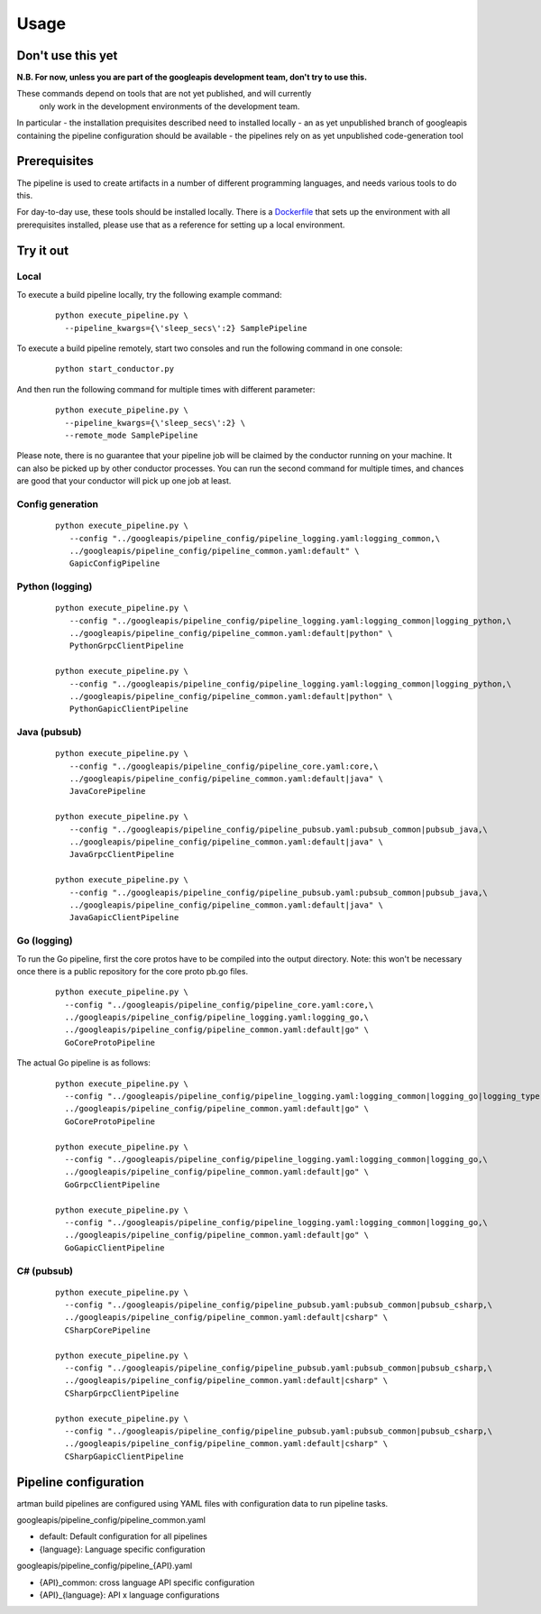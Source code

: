 Usage
=====

Don't use this yet
------------------

**N.B. For now, unless you are part of the googleapis development team, don't try to use this.**

These commands depend on tools that are not yet published, and will currently
 only work in the development environments of the development team.

In particular
- the installation prequisites described need to installed locally
- an as yet unpublished branch of googleapis containing the pipeline configuration should be available
- the pipelines rely on as yet unpublished code-generation tool

Prerequisites
-------------

The pipeline is used to create artifacts in a number of different programming
languages, and needs various tools to do this.

For day-to-day use, these tools should be installed locally.  There is a
Dockerfile_ that sets up the environment with all prerequisites installed, please
use that as a reference for setting up a local environment.

.. _`Dockerfile`: https://github.com/googleapis/artman/blob/master/Dockerfile

Try it out
----------

Local
*****

To execute a build pipeline locally, try the following example command:

  ::

     python execute_pipeline.py \
       --pipeline_kwargs={\'sleep_secs\':2} SamplePipeline

To execute a build pipeline remotely, start two consoles and run the following command
in one console:

  ::

     python start_conductor.py


And then run the following command for multiple times with different parameter:

  ::

     python execute_pipeline.py \
       --pipeline_kwargs={\'sleep_secs\':2} \
       --remote_mode SamplePipeline

Please note, there is no guarantee that your pipeline job will be claimed by the
conductor running on your machine. It can also be picked up by other conductor
processes. You can run the second command for multiple times, and chances are
good that your conductor will pick up one job at least.

Config generation
*****************

  ::

     python execute_pipeline.py \
        --config "../googleapis/pipeline_config/pipeline_logging.yaml:logging_common,\
        ../googleapis/pipeline_config/pipeline_common.yaml:default" \
        GapicConfigPipeline


Python (logging)
****************

  ::

     python execute_pipeline.py \
        --config "../googleapis/pipeline_config/pipeline_logging.yaml:logging_common|logging_python,\
        ../googleapis/pipeline_config/pipeline_common.yaml:default|python" \
        PythonGrpcClientPipeline

     python execute_pipeline.py \
        --config "../googleapis/pipeline_config/pipeline_logging.yaml:logging_common|logging_python,\
        ../googleapis/pipeline_config/pipeline_common.yaml:default|python" \
        PythonGapicClientPipeline


Java (pubsub)
*************

  ::

     python execute_pipeline.py \
        --config "../googleapis/pipeline_config/pipeline_core.yaml:core,\
        ../googleapis/pipeline_config/pipeline_common.yaml:default|java" \
        JavaCorePipeline

     python execute_pipeline.py \
        --config "../googleapis/pipeline_config/pipeline_pubsub.yaml:pubsub_common|pubsub_java,\
        ../googleapis/pipeline_config/pipeline_common.yaml:default|java" \
        JavaGrpcClientPipeline

     python execute_pipeline.py \
        --config "../googleapis/pipeline_config/pipeline_pubsub.yaml:pubsub_common|pubsub_java,\
        ../googleapis/pipeline_config/pipeline_common.yaml:default|java" \
        JavaGapicClientPipeline


Go (logging)
************

To run the Go pipeline, first the core protos have to be compiled into the
output directory.  Note: this won't be necessary once there is a public
repository for the core proto pb.go files.

  ::

     python execute_pipeline.py \
       --config "../googleapis/pipeline_config/pipeline_core.yaml:core,\
       ../googleapis/pipeline_config/pipeline_logging.yaml:logging_go,\
       ../googleapis/pipeline_config/pipeline_common.yaml:default|go" \
       GoCoreProtoPipeline


The actual Go pipeline is as follows:

  ::

     python execute_pipeline.py \
       --config "../googleapis/pipeline_config/pipeline_logging.yaml:logging_common|logging_go|logging_type,\
       ../googleapis/pipeline_config/pipeline_common.yaml:default|go" \
       GoCoreProtoPipeline

     python execute_pipeline.py \
       --config "../googleapis/pipeline_config/pipeline_logging.yaml:logging_common|logging_go,\
       ../googleapis/pipeline_config/pipeline_common.yaml:default|go" \
       GoGrpcClientPipeline

     python execute_pipeline.py \
       --config "../googleapis/pipeline_config/pipeline_logging.yaml:logging_common|logging_go,\
       ../googleapis/pipeline_config/pipeline_common.yaml:default|go" \
       GoGapicClientPipeline


C# (pubsub)
***********

  ::

     python execute_pipeline.py \
       --config "../googleapis/pipeline_config/pipeline_pubsub.yaml:pubsub_common|pubsub_csharp,\
       ../googleapis/pipeline_config/pipeline_common.yaml:default|csharp" \
       CSharpCorePipeline

     python execute_pipeline.py \
       --config "../googleapis/pipeline_config/pipeline_pubsub.yaml:pubsub_common|pubsub_csharp,\
       ../googleapis/pipeline_config/pipeline_common.yaml:default|csharp" \
       CSharpGrpcClientPipeline

     python execute_pipeline.py \
       --config "../googleapis/pipeline_config/pipeline_pubsub.yaml:pubsub_common|pubsub_csharp,\
       ../googleapis/pipeline_config/pipeline_common.yaml:default|csharp" \
       CSharpGapicClientPipeline


Pipeline configuration
----------------------

artman build pipelines are configured using YAML files with configuration data to
run pipeline tasks.

googleapis/pipeline_config/pipeline_common.yaml

- default: Default configuration for all pipelines
- {language}: Language specific configuration

googleapis/pipeline_config/pipeline_{API}.yaml

- {API}_common: cross language API specific configuration
- {API}_{language}: API x language configurations
